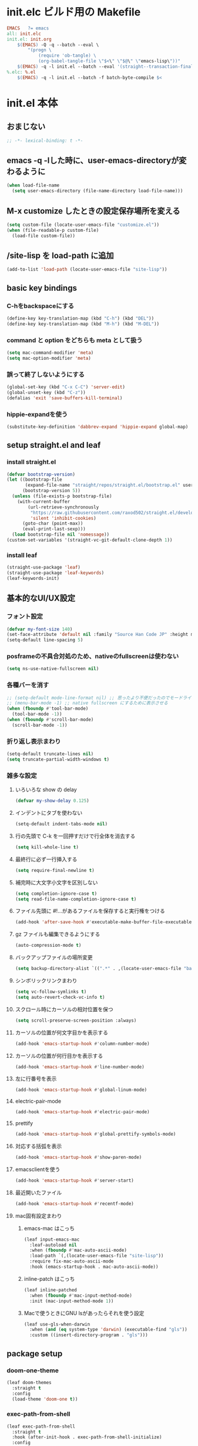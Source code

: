 * init.elc ビルド用の Makefile
#+begin_src makefile
EMACS	?= emacs
all: init.elc
init.el: init.org
	$(EMACS) -Q -q --batch --eval \
		"(progn \
			(require 'ob-tangle) \
			(org-babel-tangle-file \"$<\" \"$@\" \"emacs-lisp\"))"
	$(EMACS) -q -l init.el --batch --eval '(straight--transaction-finalize)' --eval '(kill-emacs)'
%.elc: %.el
	$(EMACS) -q -l init.el --batch -f batch-byte-compile $<
#+end_src

* init.el 本体
** おまじない
#+begin_src emacs-lisp
;; -*- lexical-binding: t -*-
#+end_src

** emacs -q -lした時に、user-emacs-directoryが変わるように
#+begin_src emacs-lisp
(when load-file-name
  (setq user-emacs-directory (file-name-directory load-file-name)))
#+end_src

** M-x customize したときの設定保存場所を変える
#+begin_src emacs-lisp
(setq custom-file (locate-user-emacs-file "customize.el"))
(when (file-readable-p custom-file)
  (load-file custom-file))
#+end_src

** /site-lisp を load-path に追加
#+begin_src emacs-lisp
(add-to-list 'load-path (locate-user-emacs-file "site-lisp"))
#+end_src

** basic key bindings
*** C-hをbackspaceにする
#+begin_src emacs-lisp
(define-key key-translation-map (kbd "C-h") (kbd "DEL"))
(define-key key-translation-map (kbd "M-h") (kbd "M-DEL"))
#+end_src

*** command と option をどちらも meta として扱う
#+begin_src emacs-lisp
(setq mac-command-modifier 'meta)
(setq mac-option-modifier 'meta)
#+end_src

*** 誤って終了しないようにする
#+begin_src emacs-lisp
(global-set-key (kbd "C-x C-C") 'server-edit)
(global-unset-key (kbd "C-z"))
(defalias 'exit 'save-buffers-kill-terminal)
#+end_src

*** hippie-expandを使う
#+begin_src emacs-lisp
(substitute-key-definition 'dabbrev-expand 'hippie-expand global-map)
#+end_src

** setup straight.el and leaf
*** install straight.el
#+begin_src emacs-lisp
(defvar bootstrap-version)
(let ((bootstrap-file
       (expand-file-name "straight/repos/straight.el/bootstrap.el" user-emacs-directory))
      (bootstrap-version 5))
  (unless (file-exists-p bootstrap-file)
    (with-current-buffer
        (url-retrieve-synchronously
         "https://raw.githubusercontent.com/raxod502/straight.el/develop/install.el"
         'silent 'inhibit-cookies)
      (goto-char (point-max))
      (eval-print-last-sexp)))
  (load bootstrap-file nil 'nomessage))
(custom-set-variables '(straight-vc-git-default-clone-depth 1))
#+end_src

*** install leaf
#+begin_src emacs-lisp
(straight-use-package 'leaf)
(straight-use-package 'leaf-keywords)
(leaf-keywords-init)
#+end_src

** 基本的なUI/UX設定
*** フォント設定
#+begin_src emacs-lisp
(defvar my-font-size 140)
(set-face-attribute 'default nil :family "Source Han Code JP" :height my-font-size)
(setq-default line-spacing 5)
#+end_src
*** posframeの不具合対処のため、nativeのfullscreenは使わない
#+begin_src emacs-lisp
(setq ns-use-native-fullscreen nil)
#+end_src

*** 各種バーを消す
#+begin_src emacs-lisp
;; (setq-default mode-line-format nil) ;; 思ったより不便だったのでモードライン非表示はやめる
;; (menu-bar-mode -1) ;; native fullscreen にするために表示させる
(when (fboundp #'tool-bar-mode)
  (tool-bar-mode -1))
(when (fboundp #'scroll-bar-mode)
  (scroll-bar-mode -1))
#+end_src

*** 折り返し表示まわり
#+begin_src emacs-lisp
(setq-default truncate-lines nil)
(setq truncate-partial-width-windows t)
#+end_src

*** 雑多な設定
**** いろいろな show の delay
#+begin_src emacs-lisp
(defvar my-show-delay 0.125)
#+end_src

**** インデントにタブを使わない
#+begin_src emacs-lisp
(setq-default indent-tabs-mode nil)
#+end_src

**** 行の先頭で C-k を一回押すだけで行全体を消去する
#+begin_src emacs-lisp
(setq kill-whole-line t)
#+end_src

**** 最終行に必ず一行挿入する
#+begin_src emacs-lisp
(setq require-final-newline t)
#+end_src

**** 補完時に大文字小文字を区別しない
#+begin_src emacs-lisp
(setq completion-ignore-case t)
(setq read-file-name-completion-ignore-case t)
#+end_src

**** ファイル先頭に #!...があるファイルを保存すると実行権をつける
#+begin_src emacs-lisp
(add-hook 'after-save-hook #'executable-make-buffer-file-executable-if-script-p)
#+end_src

**** gz ファイルも編集できるようにする
#+begin_src emacs-lisp
(auto-compression-mode t)
#+end_src

**** バックアップファイルの場所変更
#+begin_src emacs-lisp
(setq backup-directory-alist `((".*" . ,(locate-user-emacs-file "backup"))))
#+end_src

**** シンボリックリンクまわり
#+begin_src emacs-lisp
(setq vc-follow-symlinks t)
(setq auto-revert-check-vc-info t)
#+end_src

**** スクロール時にカーソルの相対位置を保つ
#+begin_src emacs-lisp
(setq scroll-preserve-screen-position :always)
#+end_src

**** カーソルの位置が何文字目かを表示する
#+begin_src emacs-lisp
(add-hook 'emacs-startup-hook #'column-number-mode)
#+end_src

**** カーソルの位置が何行目かを表示する
#+begin_src emacs-lisp
(add-hook 'emacs-startup-hook #'line-number-mode)
#+end_src

**** 左に行番号を表示
#+begin_src emacs-lisp
(add-hook 'emacs-startup-hook #'global-linum-mode)
#+end_src

**** electric-pair-mode
#+begin_src emacs-lisp
(add-hook 'emacs-startup-hook #'electric-pair-mode)
#+end_src

**** prettify
#+begin_src emacs-lisp
(add-hook 'emacs-startup-hook #'global-prettify-symbols-mode)
#+end_src

**** 対応する括弧を表示
#+begin_src emacs-lisp
(add-hook 'emacs-startup-hook #'show-paren-mode)
#+end_src

**** emacsclientを使う
#+begin_src emacs-lisp
(add-hook 'emacs-startup-hook #'server-start)
#+end_src

**** 最近開いたファイル
#+begin_src emacs-lisp
(add-hook 'emacs-startup-hook #'recentf-mode)
#+end_src

**** mac固有設定まわり
***** emacs-mac はこっち
#+begin_src emacs-lisp
(leaf input-emacs-mac
  :leaf-autoload nil
  :when (fboundp #'mac-auto-ascii-mode)
  :load-path `(,(locate-user-emacs-file "site-lisp"))
  :require fix-mac-auto-ascii-mode
  :hook (emacs-startup-hook . mac-auto-ascii-mode))
#+end_src

***** inline-patch はこっち
#+begin_src emacs-lisp
(leaf inline-patched
  :when (fboundp #'mac-input-method-mode)
  :init (mac-input-method-mode 1))
#+end_src

***** Macで使うときにGNU lsがあったらそれを使う設定
#+begin_src emacs-lisp
(leaf use-gls-when-darwin
  :when (and (eq system-type 'darwin) (executable-find "gls"))
  :custom ((insert-directory-program . "gls")))
#+end_src

** package setup
*** doom-one-theme
#+begin_src emacs-lisp
(leaf doom-themes
  :straight t
  :config
  (load-theme 'doom-one t))
#+end_src

*** exec-path-from-shell
#+begin_src emacs-lisp
(leaf exec-path-from-shell
  :straight t
  :hook (after-init-hook . exec-path-from-shell-initialize)
  :config
  (add-to-list 'exec-path-from-shell-variables "EMAIL"))
#+end_src

*** ace-window
#+begin_src emacs-lisp
(leaf ace-window
  :straight t
  :bind ("C-c o" . ace-window))
#+end_src

*** minibufferにmodelineの情報を出すやつ
#+begin_src emacs-lisp
(leaf smart-mode-line
  :straight t
  :custom (sml/no-confirm-load-theme . t)
  :hook (emacs-startup-hook . sml/setup))
(leaf rich-minority
  :straight t
  :custom ((rm-blacklist . ".*"))
  :hook (emacs-startup-hook . rich-minority-mode))
(leaf mini-modeline
  :straight t
  :hook (emacs-startup-hook . mini-modeline-mode))
#+end_src

*** languages
#+begin_src emacs-lisp
(leaf go-mode
  :straight t)
(leaf rust-mode
  :straight t)
(leaf dockerfile-mode
  :straight t)
(leaf yaml-mode
  :straight t)
(leaf fish-mode
  :straight t)
(leaf markdown-mode
  :straight t)
(leaf edit-indirect
  :straight t)
#+end_src

*** language server protocol
#+begin_src emacs-lisp
(leaf lsp-mode
  :straight t
  :hook ((go-mode-hook . lsp)
         (rust-mode-hook . lsp)
         (scala-mode-hook . lsp)))
(leaf lsp-ui
  :straight t
  :hook ((lsp-mode-hook . lsp-ui-mode)))
#+end_src

*** prescient
#+begin_src emacs-lisp
(leaf prescient
  :straight t
  :hook ((emacs-startup-hook . prescient-persist-mode)))
#+end_src

*** company
#+begin_src emacs-lisp
(leaf company
  :straight t
  :hook (emacs-startup-hook . global-company-mode)
  :custom (company-global-modes . '(not org-mode text-mode)))
(leaf company-lsp
  :straight t
  :after company-mode
  :config
  (add-to-list 'company-backends 'company-lsp))
(leaf company-prescient
  :straight t
  :hook (emacs-startup-hook . company-prescient-mode))
(leaf company-posframe
  :straight t
  :hook (emacs-startup-hook . company-posframe-mode))
#+end_src

*** ivy, counsel, swiper
#+begin_src emacs-lisp
(leaf ivy
  :straight t
  :hook ((emacs-startup-hook . ivy-mode)))
(leaf counsel
  :straight t
  :hook (emacs-startup-hook . counsel-mode))
(leaf swiper
  :straight t
  :bind ("M-s M-s" . swiper))
(leaf ivy-prescient
  :straight t
  :hook ((emacs-startup-hook . ivy-prescient-mode)))
(leaf ivy-posframe
  :straight t
  :hook ((emacs-startup-hook . ivy-posframe-mode))
  :custom ((ivy-posframe-display-functions-alist . '((swiper          . nil)
                                                     (complete-symbol . ivy-posframe-display-at-point)
                                                     (counsel-M-x     . ivy-posframe-display-at-frame-center)
                                                     (t               . nil)))))
#+end_src

*** editorconfig
#+begin_src emacs-lisp
(leaf editorconfig
  :straight t
  :hook (emacs-startup-hook . editorconfig-mode))
#+end_src

*** outshine
#+begin_src emacs-lisp
(leaf outshine
  :straight t
  :bind (("C-c q" . outshine-cycle)))
#+end_src

*** highlight-symbol
#+begin_src emacs-lisp
(leaf highlight-symbol
  :straight t
  :hook (emacs-startup-hook . highlight-symbol-mode))
#+end_src

*** M-n, M-pとかの区切りを日本語対応するやつ
#+begin_src emacs-lisp
(leaf jaword
  :straight t
  :hook (emacs-startup-hook . global-jaword-mode))
#+end_src

*** C-yとかで変更のあった場所をハイライトするやつ
#+begin_src emacs-lisp
(leaf volatile-highlights
  :straight t
  :hook (emacs-startup-hook . volatile-highlights-mode))
#+end_src

*** 途中までコマンドのキー入力したら候補を表示するやつ
#+begin_src emacs-lisp
(leaf which-key
  :straight t
  :hook (emacs-startup-hook . which-key-mode))
#+end_src

*** 括弧のネストに合わせて色をつけるやつ
#+begin_src emacs-lisp
(leaf rainbow-delimiters
  :straight t
  :hook (prog-mode-hook . rainbow-delimiters-mode-enable))
#+end_src

*** regexpをpythonのやつをつかえるようにする
#+begin_src emacs-lisp
(leaf visual-regexp
  :straight t
  :bind (("C-c r" . vr/replace)))
(leaf visual-regexp-steroids
  :straight t
  :require t
  :after visual-regexp)
#+end_src

*** undo強化
#+begin_src emacs-lisp
(leaf undo-tree
  :straight t
  :hook (emacs-startup-hook . global-undo-tree-mode))
#+end_src

*** snippet
#+begin_src emacs-lisp
(leaf yasnippet
  :straight t
  :hook (emacs-startup-hook . yas-global-mode)
  :config
  (add-to-list 'hippie-expand-try-functions-list 'yas-hippie-try-expand))
(leaf yasnippet-snippets
  :straight t
  :require t
  :after yasnippet)
(leaf ivy-yasnippet
  :straight t
  :bind (("C-c y" . ivy-yasnippet)))
#+end_src

*** magit
#+begin_src emacs-lisp
(leaf magit
  :straight t
  :bind (("C-c g" . magit-status))
  :custom ((magit-completing-read-function . 'ivy-completing-read)))
#+end_src

*** direnv
#+begin_src emacs-lisp
(leaf direnv
  :straight t
  :hook (emacs-startup-hook . direnv-mode))
#+end_src

*** eldoc
#+begin_src emacs-lisp
(leaf eldoc
  :custom ((eldoc-idle-delay . my-show-delay)
           (eldoc-echo-area-use-multiline-p . t)))
#+end_src

*** dired
#+begin_src emacs-lisp
(leaf dired
  :require dired dired-x
  :custom ((dired-listing-switches . "-alh")
           ;; diredを2つのウィンドウで開いている時に、デフォルトの移動orコピー先をもう一方のdiredで開いているディレクトリにする
           (dired-dwim-target . t)
           ;; ディレクトリを再帰的にコピーする
           (dired-recursive-copies . 'always)
           ;; diredバッファでC-sした時にファイル名だけにマッチするように
           (dired-isearch-filenames . t)))
#+end_src

*** hl-line
#+begin_src emacs-lisp
(leaf hl-line
  :defun global-hl-line-timer-function
  :require hl-line
  :init
  (defun global-hl-line-timer-function ()
    (global-hl-line-unhighlight-all)
    (let ((global-hl-line-mode t))
      (global-hl-line-highlight)))
  :setq `(global-hl-line-timer . ,(run-with-idle-timer my-show-delay t 'global-hl-line-timer-function)))
#+end_src

*** org-mode
#+begin_src emacs-lisp
(leaf org
  :straight org org-plus-contrib
  :commands (org-clock-is-active)
  :bind (("C-c c" . org-capture)
         ("C-c a" . org-agenda))
  :custom ((org-src-preserve-indentation . t)
           (org-log-done . 'time)
           (org-use-speed-commands . t)
           (org-directory . "~/org")
           (org-agenda-files . '("~/org/task.org"))
           (org-refile-targets . '((nil . (:level . 1))
                                   (org-agenda-files . (:level . 1))))
           (org-capture-templates . '(("m" "MEMO" entry (file+olp+datetree "memo.org" "Memo") "***** %U\n%?")
                                      ("d" "DIARY" entry (file+olp+datetree "diary.org" "Diary") "***** %?\n")
                                      ("t" "TRPG" entry (file+headline "trpg.org" "TRPG") "** %?\n" :jump-to-captured t)
                                      ("w" "TODO" entry (file+headline "task.org" "Task") "** TODO %?\n")))))

(leaf ox-hugo
  :straight t
  :after ox)
#+end_src

